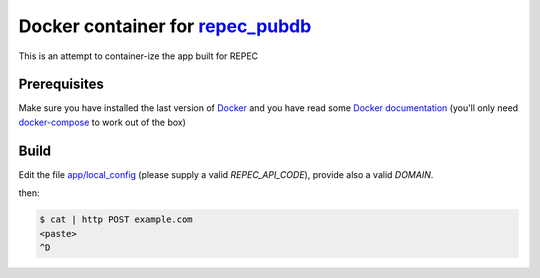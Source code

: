 ******
Docker container for `repec_pubdb`_
******

This is an attempt to container-ize the app built for REPEC

Prerequisites
-------------

Make sure you have installed the last version of `Docker <https://www.docker.com/get-docker>`_
and you have read some `Docker documentation <https://docs.docker.com>`_ (you'll only need 
`docker-compose <https://docs.docker.com/compose/>`_ to work out of the box)

Build
-----

Edit the file `app/local_config <https://github.com/giupo/beccalossi/blob/master/app/local_config.py>`_ (please supply a valid `REPEC_API_CODE`), provide also a valid `DOMAIN`.

then:

.. code-block:: bash

    $ cat | http POST example.com
    <paste>
    ^D

.. _repec_pubdb: https://gitlab.com/MichelJuillard/repec_pubdb
